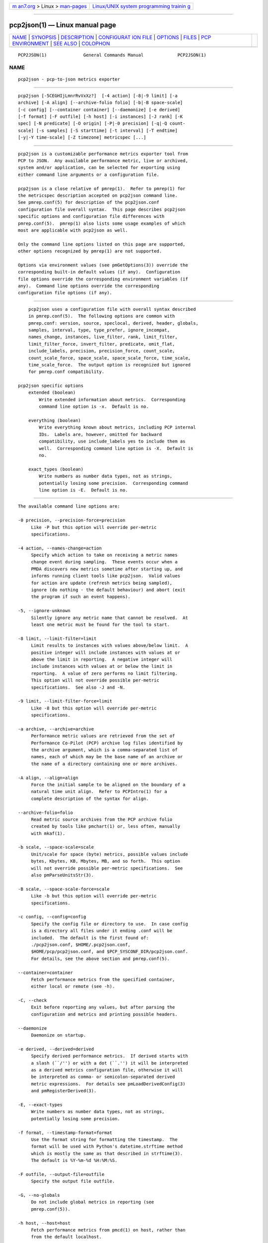 .. container:: page-top

.. container:: nav-bar

   +----------------------------------+----------------------------------+
   | `m                               | `Linux/UNIX system programming   |
   | an7.org <../../../index.html>`__ | trainin                          |
   | > Linux >                        | g <http://man7.org/training/>`__ |
   | `man-pages <../index.html>`__    |                                  |
   +----------------------------------+----------------------------------+

--------------

pcp2json(1) — Linux manual page
===============================

+-----------------------------------+-----------------------------------+
| `NAME <#NAME>`__ \|               |                                   |
| `SYNOPSIS <#SYNOPSIS>`__ \|       |                                   |
| `DESCRIPTION <#DESCRIPTION>`__ \| |                                   |
| `CONFIGURAT                       |                                   |
| ION FILE <#CONFIGURATION_FILE>`__ |                                   |
| \| `OPTIONS <#OPTIONS>`__ \|      |                                   |
| `FILES <#FILES>`__ \|             |                                   |
| `PCP                              |                                   |
| ENVIRONMENT <#PCP_ENVIRONMENT>`__ |                                   |
| \| `SEE ALSO <#SEE_ALSO>`__ \|    |                                   |
| `COLOPHON <#COLOPHON>`__          |                                   |
+-----------------------------------+-----------------------------------+
| .. container:: man-search-box     |                                   |
+-----------------------------------+-----------------------------------+

::

   PCP2JSON(1)              General Commands Manual             PCP2JSON(1)

NAME
-------------------------------------------------

::

          pcp2json - pcp-to-json metrics exporter


---------------------------------------------------------

::

          pcp2json [-5CEGHIjLmnrRvVxXz?]  [-4 action] [-8|-9 limit] [-a
          archive] [-A align] [--archive-folio folio] [-b|-B space-scale]
          [-c config] [--container container] [--daemonize] [-e derived]
          [-f format] [-F outfile] [-h host] [-i instances] [-J rank] [-K
          spec] [-N predicate] [-O origin] [-P|-0 precision] [-q|-Q count-
          scale] [-s samples] [-S starttime] [-t interval] [-T endtime]
          [-y|-Y time-scale] [-Z timezone] metricspec [...]


---------------------------------------------------------------

::

          pcp2json is a customizable performance metrics exporter tool from
          PCP to JSON.  Any available performance metric, live or archived,
          system and/or application, can be selected for exporting using
          either command line arguments or a configuration file.

          pcp2json is a close relative of pmrep(1).  Refer to pmrep(1) for
          the metricspec description accepted on pcp2json command line.
          See pmrep.conf(5) for description of the pcp2json.conf
          configuration file overall syntax.  This page describes pcp2json
          specific options and configuration file differences with
          pmrep.conf(5).  pmrep(1) also lists some usage examples of which
          most are applicable with pcp2json as well.

          Only the command line options listed on this page are supported,
          other options recognized by pmrep(1) are not supported.

          Options via environment values (see pmGetOptions(3)) override the
          corresponding built-in default values (if any).  Configuration
          file options override the corresponding environment variables (if
          any).  Command line options override the corresponding
          configuration file options (if any).


-----------------------------------------------------------------------------

::

          pcp2json uses a configuration file with overall syntax described
          in pmrep.conf(5).  The following options are common with
          pmrep.conf: version, source, speclocal, derived, header, globals,
          samples, interval, type, type_prefer, ignore_incompat,
          names_change, instances, live_filter, rank, limit_filter,
          limit_filter_force, invert_filter, predicate, omit_flat,
          include_labels, precision, precision_force, count_scale,
          count_scale_force, space_scale, space_scale_force, time_scale,
          time_scale_force.  The output option is recognized but ignored
          for pmrep.conf compatibility.

      pcp2json specific options
          extended (boolean)
              Write extended information about metrics.  Corresponding
              command line option is -x.  Default is no.

          everything (boolean)
              Write everything known about metrics, including PCP internal
              IDs.  Labels are, however, omitted for backward
              compatibility, use include_labels yes to include them as
              well.  Corresponding command line option is -X.  Default is
              no.

          exact_types (boolean)
              Write numbers as number data types, not as strings,
              potentially losing some precision.  Corresponding command
              line option is -E.  Default is no.


-------------------------------------------------------

::

          The available command line options are:

          -0 precision, --precision-force=precision
               Like -P but this option will override per-metric
               specifications.

          -4 action, --names-change=action
               Specify which action to take on receiving a metric names
               change event during sampling.  These events occur when a
               PMDA discovers new metrics sometime after starting up, and
               informs running client tools like pcp2json.  Valid values
               for action are update (refresh metrics being sampled),
               ignore (do nothing - the default behaviour) and abort (exit
               the program if such an event happens).

          -5, --ignore-unknown
               Silently ignore any metric name that cannot be resolved.  At
               least one metric must be found for the tool to start.

          -8 limit, --limit-filter=limit
               Limit results to instances with values above/below limit.  A
               positive integer will include instances with values at or
               above the limit in reporting.  A negative integer will
               include instances with values at or below the limit in
               reporting.  A value of zero performs no limit filtering.
               This option will not override possible per-metric
               specifications.  See also -J and -N.

          -9 limit, --limit-filter-force=limit
               Like -8 but this option will override per-metric
               specifications.

          -a archive, --archive=archive
               Performance metric values are retrieved from the set of
               Performance Co-Pilot (PCP) archive log files identified by
               the archive argument, which is a comma-separated list of
               names, each of which may be the base name of an archive or
               the name of a directory containing one or more archives.

          -A align, --align=align
               Force the initial sample to be aligned on the boundary of a
               natural time unit align.  Refer to PCPIntro(1) for a
               complete description of the syntax for align.

          --archive-folio=folio
               Read metric source archives from the PCP archive folio
               created by tools like pmchart(1) or, less often, manually
               with mkaf(1).

          -b scale, --space-scale=scale
               Unit/scale for space (byte) metrics, possible values include
               bytes, Kbytes, KB, Mbytes, MB, and so forth.  This option
               will not override possible per-metric specifications.  See
               also pmParseUnitsStr(3).

          -B scale, --space-scale-force=scale
               Like -b but this option will override per-metric
               specifications.

          -c config, --config=config
               Specify the config file or directory to use.  In case config
               is a directory all files under it ending .conf will be
               included.  The default is the first found of:
               ./pcp2json.conf, $HOME/.pcp2json.conf,
               $HOME/pcp/pcp2json.conf, and $PCP_SYSCONF_DIR/pcp2json.conf.
               For details, see the above section and pmrep.conf(5).

          --container=container
               Fetch performance metrics from the specified container,
               either local or remote (see -h).

          -C, --check
               Exit before reporting any values, but after parsing the
               configuration and metrics and printing possible headers.

          --daemonize
               Daemonize on startup.

          -e derived, --derived=derived
               Specify derived performance metrics.  If derived starts with
               a slash (``/'') or with a dot (``.'') it will be interpreted
               as a derived metrics configuration file, otherwise it will
               be interpreted as comma- or semicolon-separated derived
               metric expressions.  For details see pmLoadDerivedConfig(3)
               and pmRegisterDerived(3).

          -E, --exact-types
               Write numbers as number data types, not as strings,
               potentially losing some precision.

          -f format, --timestamp-format=format
               Use the format string for formatting the timestamp.  The
               format will be used with Python's datetime.strftime method
               which is mostly the same as that described in strftime(3).
               The default is %Y-%m-%d %H:%M:%S.

          -F outfile, --output-file=outfile
               Specify the output file outfile.

          -G, --no-globals
               Do not include global metrics in reporting (see
               pmrep.conf(5)).

          -h host, --host=host
               Fetch performance metrics from pmcd(1) on host, rather than
               from the default localhost.

          -H, --no-header
               Do not print any headers.

          -i instances, --instances=instances
               Retrieve and report only the specified metric instances.  By
               default all instances, present and future, are reported.

               Refer to pmrep(1) for complete description of this option.

          -I, --ignore-incompat
               Ignore incompatible metrics.  By default incompatible
               metrics (that is, their type is unsupported or they cannot
               be scaled as requested) will cause pcp2json to terminate
               with an error message.  With this option all incompatible
               metrics are silently omitted from reporting.  This may be
               especially useful when requesting non-leaf nodes of the PMNS
               tree for reporting.

          -j, --live-filter
               Perform instance live filtering.  This allows capturing all
               named instances even if processes are restarted at some
               point (unlike without live filtering).  Performing live
               filtering over a huge number of instances will add some
               internal overhead so a bit of user caution is advised.  See
               also -n.

          -J rank, --rank=rank
               Limit results to highest/lowest ranked instances of set-
               valued metrics.  A positive integer will include highest
               valued instances in reporting.  A negative integer will
               include lowest valued instances in reporting.  A value of
               zero performs no ranking.  Ranking does not imply sorting,
               see -6.  See also -8.

          -K spec, --spec-local=spec
               When fetching metrics from a local context (see -L), the -K
               option may be used to control the DSO PMDAs that should be
               made accessible.  The spec argument conforms to the syntax
               described in pmSpecLocalPMDA(3).  More than one -K option
               may be used.

          -L, --local-PMDA
               Use a local context to collect metrics from DSO PMDAs on the
               local host without PMCD.  See also -K.

          -n, --invert-filter
               Perform ranking before live filtering.  By default instance
               live filtering (when requested, see -j) happens before
               instance ranking (when requested, see -J).  With this option
               the logic is inverted and ranking happens before live
               filtering.

          -m, --include-labels
               Include metric labels in the output.

          -N predicate, --predicate=predicate
               Specify a comma-separated list of predicate filter reference
               metrics.  By default ranking (see -J) happens for each
               metric individually.  With predicates, ranking is done only
               for the specified predicate metrics.  When reporting, rest
               of the metrics sharing the same instance domain (see
               PCPIntro(1)) as the predicate will include only the
               highest/lowest ranking instances of the corresponding
               predicate.  Ranking does not imply sorting, see -6.

               So for example, using proc.memory.rss (resident memory size
               of process) as the predicate metric together with
               proc.io.total_bytes and mem.util.used as metrics to be
               reported, only the processes using most/least (as per -J)
               memory will be included when reporting total bytes written
               by processes.  Since mem.util.used is a single-valued metric
               (thus not sharing the same instance domain as the process
               related metrics), it will be reported as usual.

          -O origin, --origin=origin
               When reporting archived metrics, start reporting at origin
               within the time window (see -S and -T).  Refer to
               PCPIntro(1) for a complete description of the syntax for
               origin.

          -P precision, --precision=precision
               Use precision for numeric non-integer output values.  The
               default is to use 3 decimal places (when applicable).  This
               option will not override possible per-metric specifications.

          -q scale, --count-scale=scale
               Unit/scale for count metrics, possible values include count
               x 10^-1, count, count x 10, count x 10^2, and so forth from
               10^-8 to 10^7.  (These values are currently space-
               sensitive.)  This option will not override possible per-
               metric specifications.  See also pmParseUnitsStr(3).

          -Q scale, --count-scale-force=scale
               Like -q but this option will override per-metric
               specifications.

          -r, --raw
               Output raw metric values, do not convert cumulative counters
               to rates.  This option will override possible per-metric
               specifications.

          -R, --raw-prefer
               Like -r but this option will not override per-metric
               specifications.

          -s samples, --samples=samples
               The samples argument defines the number of samples to be
               retrieved and reported.  If samples is 0 or -s is not
               specified, pcp2json will sample and report continuously (in
               real time mode) or until the end of the set of PCP archives
               (in archive mode).  See also -T.

          -S starttime, --start=starttime
               When reporting archived metrics, the report will be
               restricted to those records logged at or after starttime.
               Refer to PCPIntro(1) for a complete description of the
               syntax for starttime.

          -t interval, --interval=interval
               Set the reporting interval to something other than the
               default 1 second.  The interval argument follows the syntax
               described in PCPIntro(1), and in the simplest form may be an
               unsigned integer (the implied units in this case are
               seconds).  See also the -T option.

          -T endtime, --finish=endtime
               When reporting archived metrics, the report will be
               restricted to those records logged before or at endtime.
               Refer to PCPIntro(1) for a complete description of the
               syntax for endtime.

               When used to define the runtime before pcp2json will exit,
               if no samples is given (see -s) then the number of reported
               samples depends on interval (see -t).  If samples is given
               then interval will be adjusted to allow reporting of samples
               during runtime.  In case all of -T, -s, and -t are given,
               endtime determines the actual time pcp2json will run.

          -v, --omit-flat
               Report only set-valued metrics with instances (e.g.
               disk.dev.read) and omit single-valued ``flat'' metrics
               without instances (e.g.  kernel.all.sysfork).  See -i and
               -I.

          -V, --version
               Display version number and exit.

          -x, --with-extended
               Write extended information.

          -X, --with-everything
               Write everything known about metrics, including PCP internal
               IDs.  Labels are, however, omitted for backward
               compatibility, use -m to include them as well.

          -y scale, --time-scale=scale
               Unit/scale for time metrics, possible values include
               nanosec, ns, microsec, us, millisec, ms, and so forth up to
               hour, hr.  This option will not override possible per-metric
               specifications.  See also pmParseUnitsStr(3).

          -Y scale, --time-scale-force=scale
               Like -y but this option will override per-metric
               specifications.

          -z, --hostzone
               Use the local timezone of the host that is the source of the
               performance metrics, as identified by either the -h or the
               -a options.  The default is to use the timezone of the local
               host.

          -Z timezone, --timezone=timezone
               Use timezone for the date and time.  Timezone is in the
               format of the environment variable TZ as described in
               environ(7).  Note that when including a timezone string in
               output, ISO 8601 -style UTC offsets are used (so something
               like -Z EST+5 will become UTC-5).

          -?, --help
               Display usage message and exit.


---------------------------------------------------

::

          pcp2json.conf
               pcp2json configuration file (see -c)


-----------------------------------------------------------------------

::

          Environment variables with the prefix PCP_ are used to
          parameterize the file and directory names used by PCP.  On each
          installation, the file /etc/pcp.conf contains the local values
          for these variables.  The $PCP_CONF variable may be used to
          specify an alternative configuration file, as described in
          pcp.conf(5).

          For environment variables affecting PCP tools, see
          pmGetOptions(3).


---------------------------------------------------------

::

          mkaf(1), PCPIntro(1), pcp(1), pcp2elasticsearch(1),
          pcp2graphite(1), pcp2influxdb(1), pcp2spark(1), pcp2xlsx(1),
          pcp2xml(1), pcp2zabbix(1), pmcd(1), pminfo(1), pmrep(1),
          pmGetOptions(3), pmSpecLocalPMDA(3), pmLoadDerivedConfig(3),
          pmParseUnitsStr(3), pmRegisterDerived(3), LOGARCHIVE(5),
          pcp.conf(5), PMNS(5), pmrep.conf(5) and environ(7).

COLOPHON
---------------------------------------------------------

::

          This page is part of the PCP (Performance Co-Pilot) project.
          Information about the project can be found at 
          ⟨http://www.pcp.io/⟩.  If you have a bug report for this manual
          page, send it to pcp@groups.io.  This page was obtained from the
          project's upstream Git repository
          ⟨https://github.com/performancecopilot/pcp.git⟩ on 2021-08-27.
          (At that time, the date of the most recent commit that was found
          in the repository was 2021-08-27.)  If you discover any rendering
          problems in this HTML version of the page, or you believe there
          is a better or more up-to-date source for the page, or you have
          corrections or improvements to the information in this COLOPHON
          (which is not part of the original manual page), send a mail to
          man-pages@man7.org

   Performance Co-Pilot               PCP                       PCP2JSON(1)

--------------

Pages that refer to this page:
`pcp2elasticsearch(1) <../man1/pcp2elasticsearch.1.html>`__, 
`pcp2graphite(1) <../man1/pcp2graphite.1.html>`__, 
`pcp2influxdb(1) <../man1/pcp2influxdb.1.html>`__, 
`pcp2spark(1) <../man1/pcp2spark.1.html>`__, 
`pcp2template(1) <../man1/pcp2template.1.html>`__, 
`pcp2xlsx(1) <../man1/pcp2xlsx.1.html>`__, 
`pcp2xml(1) <../man1/pcp2xml.1.html>`__, 
`pcp2zabbix(1) <../man1/pcp2zabbix.1.html>`__, 
`pmrep(1) <../man1/pmrep.1.html>`__

--------------

--------------

.. container:: footer

   +-----------------------+-----------------------+-----------------------+
   | HTML rendering        |                       | |Cover of TLPI|       |
   | created 2021-08-27 by |                       |                       |
   | `Michael              |                       |                       |
   | Ker                   |                       |                       |
   | risk <https://man7.or |                       |                       |
   | g/mtk/index.html>`__, |                       |                       |
   | author of `The Linux  |                       |                       |
   | Programming           |                       |                       |
   | Interface <https:     |                       |                       |
   | //man7.org/tlpi/>`__, |                       |                       |
   | maintainer of the     |                       |                       |
   | `Linux man-pages      |                       |                       |
   | project <             |                       |                       |
   | https://www.kernel.or |                       |                       |
   | g/doc/man-pages/>`__. |                       |                       |
   |                       |                       |                       |
   | For details of        |                       |                       |
   | in-depth **Linux/UNIX |                       |                       |
   | system programming    |                       |                       |
   | training courses**    |                       |                       |
   | that I teach, look    |                       |                       |
   | `here <https://ma     |                       |                       |
   | n7.org/training/>`__. |                       |                       |
   |                       |                       |                       |
   | Hosting by `jambit    |                       |                       |
   | GmbH                  |                       |                       |
   | <https://www.jambit.c |                       |                       |
   | om/index_en.html>`__. |                       |                       |
   +-----------------------+-----------------------+-----------------------+

--------------

.. container:: statcounter

   |Web Analytics Made Easy - StatCounter|

.. |Cover of TLPI| image:: https://man7.org/tlpi/cover/TLPI-front-cover-vsmall.png
   :target: https://man7.org/tlpi/
.. |Web Analytics Made Easy - StatCounter| image:: https://c.statcounter.com/7422636/0/9b6714ff/1/
   :class: statcounter
   :target: https://statcounter.com/
